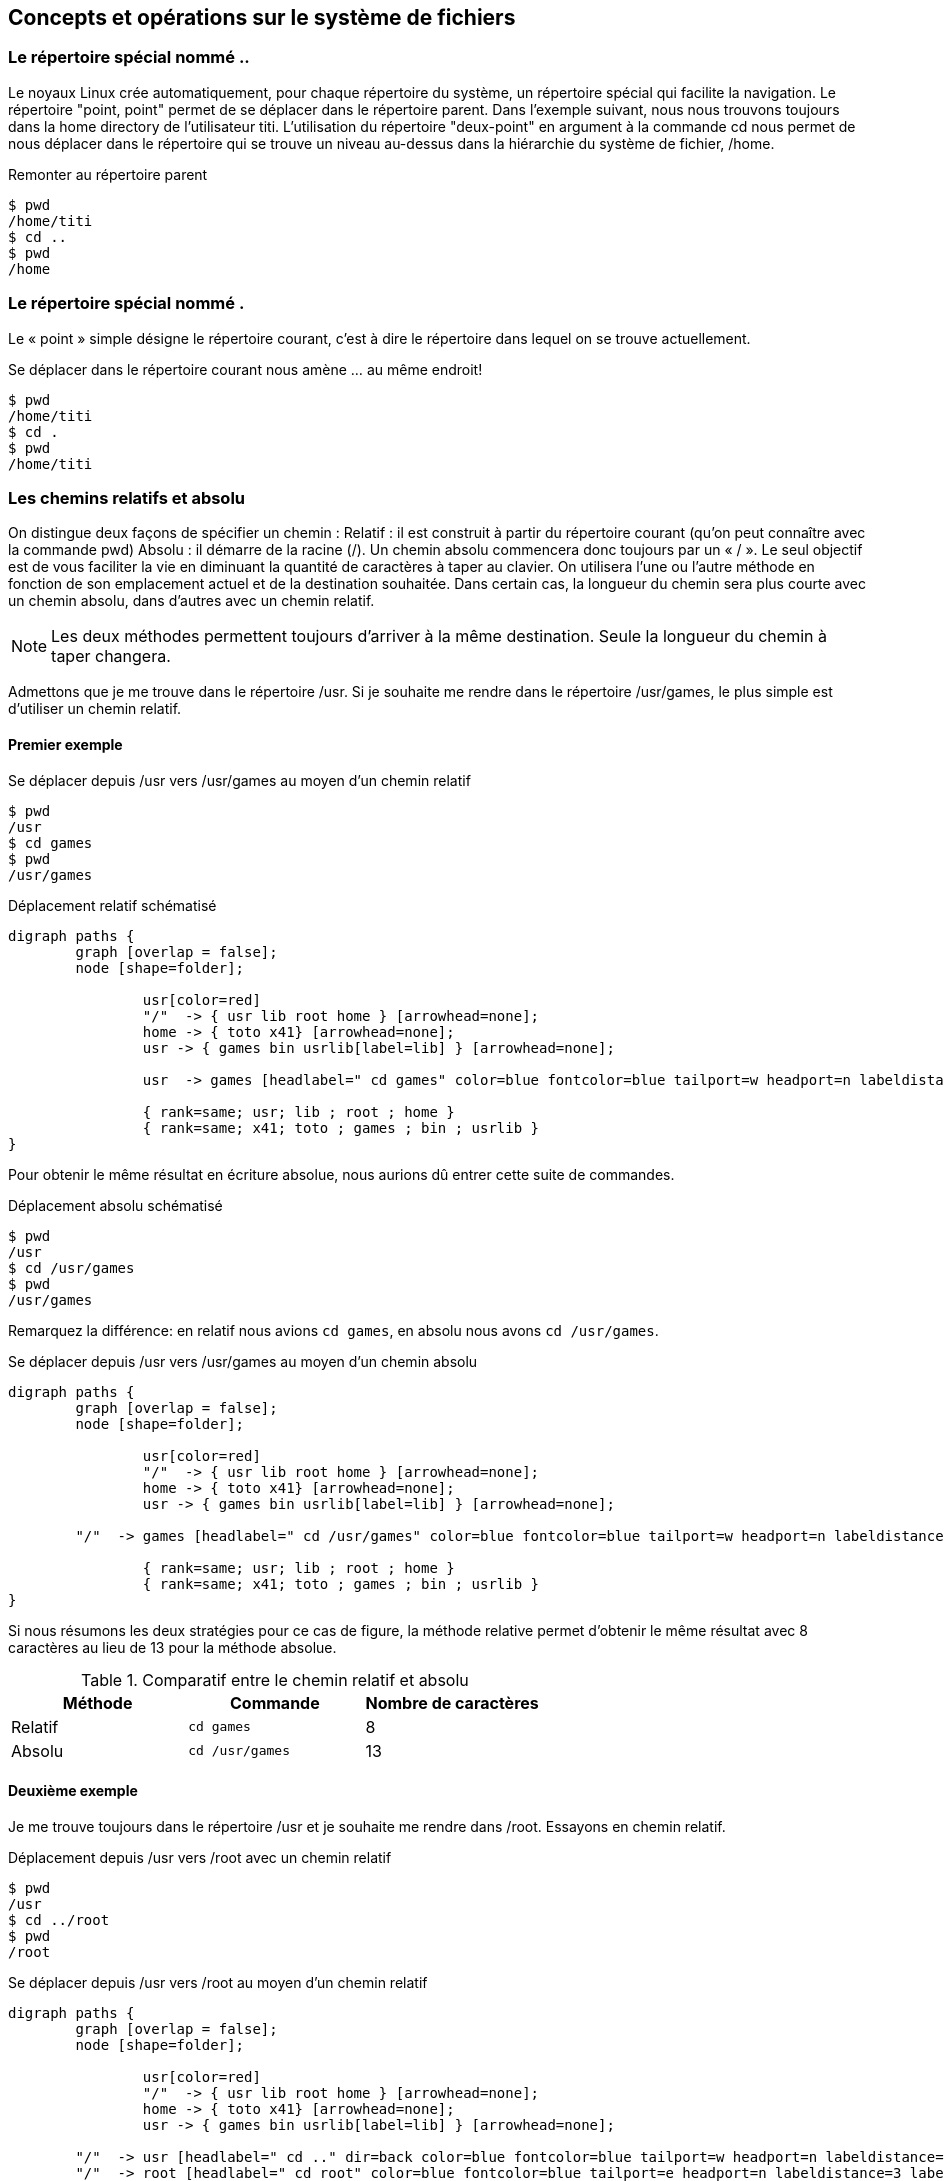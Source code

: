 ==  Concepts et opérations sur le système de fichiers

// d'abord voir les différentes commandes et parler des . et .. après - idem pour chemins relatifs et absolus

===  Le répertoire spécial nommé ..

Le noyaux Linux crée automatiquement, pour chaque répertoire du système, un répertoire spécial qui facilite la navigation.
Le répertoire "point, point" permet de se déplacer dans le répertoire parent.
Dans l'exemple suivant, nous nous trouvons toujours dans la home directory de l'utilisateur titi.
L'utilisation du répertoire "deux-point" en argument à la commande cd nous permet de nous déplacer dans le répertoire qui se trouve un niveau au-dessus dans la hiérarchie du système de fichier, /home.

.Remonter au répertoire parent
[source, console]
----
$ pwd
/home/titi
$ cd ..
$ pwd
/home
----

===  Le répertoire spécial nommé .

Le « point » simple désigne le répertoire courant, c'est à dire le répertoire dans lequel on se trouve actuellement.

.Se déplacer dans le répertoire courant nous amène ... au même endroit!
[source, console]
----
$ pwd
/home/titi
$ cd .
$ pwd
/home/titi
----

=== Les chemins relatifs et absolu

On distingue deux façons de spécifier un chemin :
Relatif : il est construit à partir du répertoire courant (qu'on peut connaître avec la commande pwd)
Absolu : il démarre de la racine (/).
Un chemin absolu commencera donc toujours par un « / ».
Le seul objectif est de vous faciliter la vie en diminuant la quantité de caractères à taper au clavier.
On utilisera l'une ou l'autre méthode en fonction de son emplacement actuel et de la destination souhaitée.
Dans certain cas, la longueur du chemin sera plus courte avec un chemin absolu, dans d'autres avec un chemin relatif.

NOTE: Les deux méthodes permettent toujours d'arriver à la même destination. Seule la longueur du chemin à taper changera.

Admettons que je me trouve dans le répertoire /usr.
Si je souhaite me rendre dans le répertoire /usr/games, le plus simple est d'utiliser un chemin relatif.

==== Premier exemple

.Se déplacer depuis /usr vers /usr/games au moyen d'un chemin relatif
[source, console]
----
$ pwd
/usr
$ cd games
$ pwd
/usr/games
----

.Déplacement relatif schématisé
[graphviz, "figures/chemin-relatif-1", svg]
----
digraph paths {
        graph [overlap = false];
        node [shape=folder];

		usr[color=red]
		"/"  -> { usr lib root home } [arrowhead=none];
		home -> { toto x41} [arrowhead=none];
		usr -> { games bin usrlib[label=lib] } [arrowhead=none];

		usr  -> games [headlabel=" cd games" color=blue fontcolor=blue tailport=w headport=n labeldistance=5 labelangle=40];

		{ rank=same; usr; lib ; root ; home }
		{ rank=same; x41; toto ; games ; bin ; usrlib }
}
----

Pour obtenir le même résultat en écriture absolue, nous aurions dû entrer cette suite de commandes.

.Déplacement absolu schématisé
[source, console]
----
$ pwd
/usr
$ cd /usr/games
$ pwd
/usr/games
----

Remarquez la différence: en relatif nous avions `cd games`, en absolu nous avons `cd /usr/games`.

.Se déplacer depuis /usr vers /usr/games au moyen d'un chemin absolu
[graphviz, "figures/chemin-absolu-1", svg]
----
digraph paths {
        graph [overlap = false];
        node [shape=folder];

		usr[color=red]
		"/"  -> { usr lib root home } [arrowhead=none];
		home -> { toto x41} [arrowhead=none];
		usr -> { games bin usrlib[label=lib] } [arrowhead=none];

        "/"  -> games [headlabel=" cd /usr/games" color=blue fontcolor=blue tailport=w headport=n labeldistance=9 labelangle=25];

		{ rank=same; usr; lib ; root ; home }
		{ rank=same; x41; toto ; games ; bin ; usrlib }
}
----

Si nous résumons les deux stratégies pour ce cas de figure, la méthode relative permet d'obtenir le même résultat avec 8 caractères au lieu de 13 pour la méthode absolue.

.Comparatif entre le chemin relatif et absolu
|===
|Méthode|Commande|Nombre de caractères

|Relatif
|`cd games`
|8

|Absolu
|`cd /usr/games`
|13
|===

==== Deuxième exemple

Je me trouve toujours dans le répertoire /usr et je souhaite me rendre dans /root.
Essayons en chemin relatif.

.Déplacement depuis /usr vers /root avec un chemin relatif
[source, console]
----
$ pwd
/usr
$ cd ../root
$ pwd
/root
----

.Se déplacer depuis /usr vers /root au moyen d'un chemin relatif
[graphviz, "figures/chemin-relatif-2", svg]
----
digraph paths {
        graph [overlap = false];
        node [shape=folder];

		usr[color=red]
		"/"  -> { usr lib root home } [arrowhead=none];
		home -> { toto x41} [arrowhead=none];
		usr -> { games bin usrlib[label=lib] } [arrowhead=none];

        "/"  -> usr [headlabel=" cd .." dir=back color=blue fontcolor=blue tailport=w headport=n labeldistance=3 labelangle=40];
        "/"  -> root [headlabel=" cd root" color=blue fontcolor=blue tailport=e headport=n labeldistance=3 labelangle=-40];

		{ rank=same; usr; lib ; root ; home }
		{ rank=same; x41; toto ; games ; bin ; usrlib }
}
----

NOTE: On aurait pu faire cette manipulation en deux commandes : +
`$ pwd` +
`/usr` +
`$ cd ..` +
`$ cd root` +
Dans l'exemple, plutôt que d'avoir utilisé deux fois la commande cd, nous l'avons utilisé une seule fois en spécifiant le `..` d'abord et le `root` ensuite, séparé par le slash :
`../root`, afin d'économiser le nombre de caractères.

Le même déplacement en chemin absolu aurait donné ceci.

.Déplacement depuis /usr vers /root avec un chemin absolu
[source, console]
----
$ pwd
/usr
$ cd /root
$ pwd
/root
----

.Se déplacer depuis /usr vers /root au moyen d'un chemin absolu
[graphviz, "figures/chemin-absolu-2", svg]
----
digraph paths {
    graph [overlap = false];
    node [shape=folder];

    usr[color=red]
    "/"  -> { usr lib root home } [arrowhead=none];
    home -> { toto x41} [arrowhead=none];
    usr -> { games bin usrlib[label=lib] } [arrowhead=none];

    "/"  -> root [headlabel=" cd /root" color=blue fontcolor=blue tailport=e headport=n labeldistance=4 labelangle=-40];

    { rank=same; usr; lib ; root ; home }
  { rank=same; x41; toto ; games ; bin ; usrlib }
}
----

Dans ce cas et contrairement au premier exemple, la méthode absolue est la plus courte.

.Comparatif entre le chemin relatif et absolu
|===
|Méthode|Commande|Nombre de caractères

|Relatif
|`cd ../root`
|10

|Absolu
|`cd /root`
|8
|===

=== cd et les arguments spéciaux
Dans tous les exemples que nous venons de voir, nous avons toujours donné comme argument à la commande cd, un chemin, qu'il soit relatif ou absolu.

==== cd sans argument
Il est possible d'utiliser « cd » sans aucun argument.
Auquel cas, nous nous déplaçons dans la home directory de l'utilisateur courant.
Si je suis connecté avec l'utilisateur "titi" et que je me trouve initialement à la racine du système de fichier, utiliser "cd" me déplace dans ma home directory.

.cd sans argument déplace dans la home directory
[source, console]
----
$ pwd
/
$ cd
$ pwd
/home/titi
----

==== cd \~
Il est également possible d'utiliser le tilde pour obtenir le même résultat.
Le tilde est le caractère en forme de vague \~ se trouvant sur la touche = d'un clavier belge.
Pour pouvoir le former, faites ALT GR + "="" suivi d'un appui sur la barre d'espacement.

.cd suivit du tilde déplace également dans la home directory
[source, console]
----
$ pwd
/
$ cd ~
$ pwd
/home/titi
----

L'attrait principal du tilde est qu'il peut-être concaténé (collé) au nom d'un utilisateur, auquel cas le shell l’interprète comme une représentation de la home directory de l'utilisateur spécifié et plus de l'utilisateur courant.
Dans l'exemple ci-dessous, l'utilisateur titi se déplace dans la home directory de l'utilisateur toto.

.Le tilde suivit d'un nom d'utilisateur déplace dans la home directory de l'utilisateur spécifié
[source, console]
----
$ whoami # Permet de connaître l'utilisateur courant
titi
$ pwd
/home/titi
$ cd ~toto
$ pwd
/home/toto
----

==== cd -

Le tiret (ou dash en anglais) permet de se déplacer dans le répertoire précédent (attention, précédent ne veut pas dire parent!).
C'est une sorte d'historique.

.Le tiret permet de retourner au répertoire courant précédent
[source, console]
----
$ pwd
/usr/games
$ cd /lib/modules
$ pwd
/lib/modules
$ cd -
$ pwd
/usr/games
----

==== touch

Cette commande, utilisée sur un répertoire ou fichier existant, met à jours le timestamp
footnote::[Un timestamp est traduit par « horodatage » en français. Voici ce que wikipédia en dit : L'horodatage (en anglais timestamping) est un mécanisme qui consiste à associer une date et une heure à un événement, une information ou une donnée informatique.
http://fr.wikipedia.org/wiki/Horodatage]
de la dernière modification du fichier ou répertoire à l'heure courante, information qu'on a déjà pu  découvrir avec la commande ls -l.

.Le tiret permet de retourner au répertoire courant précédent
[source, console]
----
$ date
Sat Apr 12 20:12:42 CEST 2014
$ ls -ld ~
drwxr-xr-x 59 titi titi 4096 avr 12 19:09 /home/titi
$ touch ~
$ ls -ld ~
drwxr-xr-x 59 titi titi 4096 avr 12 20:12 /home/titi
----

Ce qui nous intéressera, c'est que si lui donne en argument un fichier qui n'existe pas, il le crée (sans aucune informations – c'est un fichier vide).
C'est une commande pratique pour faire des exercices, et créer rapidement une série de fichiers.
